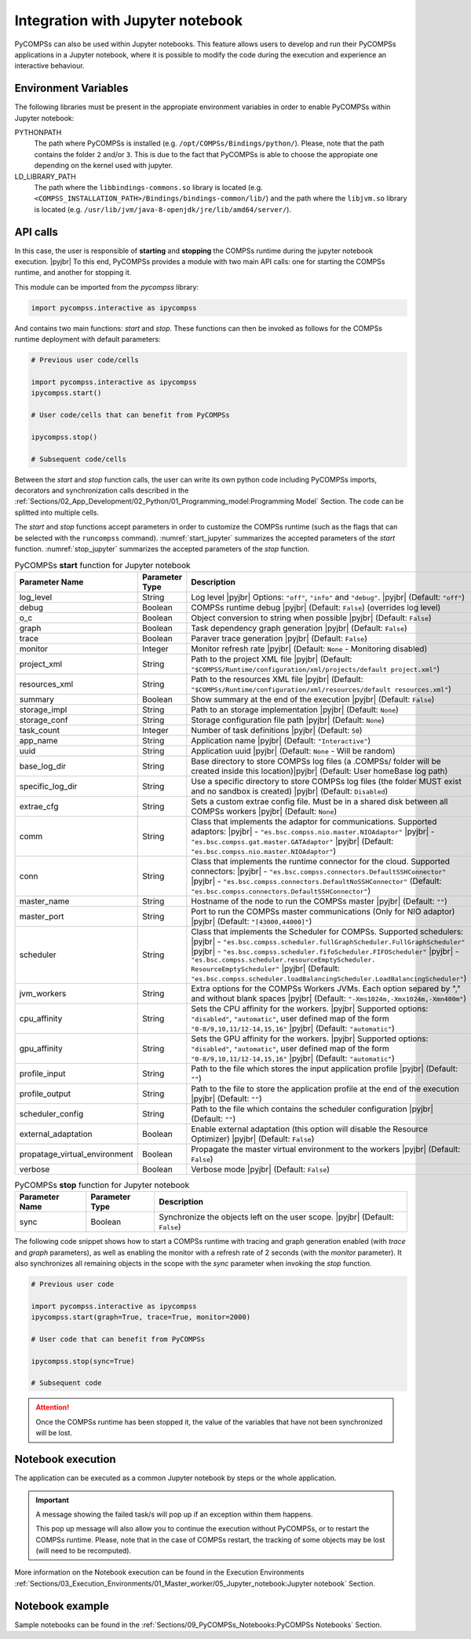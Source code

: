 .. |pyjbr| raw:: html

   <br />

Integration with Jupyter notebook
---------------------------------

PyCOMPSs can also be used within Jupyter notebooks. This feature allows
users to develop and run their PyCOMPSs applications in a Jupyter
notebook, where it is possible to modify the code during the execution
and experience an interactive behaviour.

Environment Variables
~~~~~~~~~~~~~~~~~~~~~

The following libraries must be present in the appropiate environment
variables in order to enable PyCOMPSs within Jupyter notebook:

PYTHONPATH
    The path where PyCOMPSs is installed (e.g. ``/opt/COMPSs/Bindings/python/``).
    Please, note that the path contains the folder ``2`` and/or ``3``. This is
    due to the fact that PyCOMPSs is able to choose the appropiate one depending
    on the kernel used with jupyter.

LD_LIBRARY_PATH
    The path where the ``libbindings-commons.so`` library is located
    (e.g. ``<COMPSS_INSTALLATION_PATH>/Bindings/bindings-common/lib/``)
    and the path where the ``libjvm.so`` library is located (e.g.
    ``/usr/lib/jvm/java-8-openjdk/jre/lib/amd64/server/``).

API calls
~~~~~~~~~

In this case, the user is responsible of **starting** and **stopping** the
COMPSs runtime during the jupyter notebook execution. |pyjbr|
To this end, PyCOMPSs provides a module with two main API calls:
one for starting the COMPSs runtime, and another for stopping it.

This module can be imported from the *pycompss* library:

.. code-block:: python

    import pycompss.interactive as ipycompss

And contains two main functions: *start* and *stop*. These functions can
then be invoked as follows for the COMPSs runtime deployment with
default parameters:

.. code-block:: python

    # Previous user code/cells

    import pycompss.interactive as ipycompss
    ipycompss.start()

    # User code/cells that can benefit from PyCOMPSs

    ipycompss.stop()

    # Subsequent code/cells

Between the *start* and *stop* function calls, the user can write its
own python code including PyCOMPSs imports, decorators and
synchronization calls described in the
:ref:`Sections/02_App_Development/02_Python/01_Programming_model:Programming Model` Section.
The code can be splitted into multiple cells.

The *start* and *stop* functions accept parameters in order to customize
the COMPSs runtime (such as the flags that can be selected with the
``runcompss`` command). :numref:`start_jupyter` summarizes
the accepted parameters of the *start* function. :numref:`stop_jupyter`
summarizes the accepted parameters of
the *stop* function.


.. table:: PyCOMPSs **start** function for Jupyter notebook
    :name: start_jupyter

    +-----------------------------------+----------------+---------------------------------------------------------------------------------------------------------------------------------------------------------------------------------------------------------------------------------------------------------------------------------------------------------------------------------------------------------------------------------------------------------------+
    | Parameter Name                    | Parameter Type | Description                                                                                                                                                                                                                                                                                                                                                                                                   |
    +===================================+================+===============================================================================================================================================================================================================================================================================================================================================================================================================+
    | log_level                         | String         | Log level |pyjbr| Options: ``"off"``, ``"info"`` and ``"debug"``. |pyjbr| (Default: ``"off"``)                                                                                                                                                                                                                                                                                                                |
    +-----------------------------------+----------------+---------------------------------------------------------------------------------------------------------------------------------------------------------------------------------------------------------------------------------------------------------------------------------------------------------------------------------------------------------------------------------------------------------------+
    | debug                             | Boolean        | COMPSs runtime debug |pyjbr| (Default: ``False``) (overrides log level)                                                                                                                                                                                                                                                                                                                                       |
    +-----------------------------------+----------------+---------------------------------------------------------------------------------------------------------------------------------------------------------------------------------------------------------------------------------------------------------------------------------------------------------------------------------------------------------------------------------------------------------------+
    | o_c                               | Boolean        | Object conversion to string when possible |pyjbr| (Default: ``False``)                                                                                                                                                                                                                                                                                                                                        |
    +-----------------------------------+----------------+---------------------------------------------------------------------------------------------------------------------------------------------------------------------------------------------------------------------------------------------------------------------------------------------------------------------------------------------------------------------------------------------------------------+
    | graph                             | Boolean        | Task dependency graph generation |pyjbr| (Default: ``False``)                                                                                                                                                                                                                                                                                                                                                 |
    +-----------------------------------+----------------+---------------------------------------------------------------------------------------------------------------------------------------------------------------------------------------------------------------------------------------------------------------------------------------------------------------------------------------------------------------------------------------------------------------+
    | trace                             | Boolean        | Paraver trace generation |pyjbr| (Default: ``False``)                                                                                                                                                                                                                                                                                                                                                         |
    +-----------------------------------+----------------+---------------------------------------------------------------------------------------------------------------------------------------------------------------------------------------------------------------------------------------------------------------------------------------------------------------------------------------------------------------------------------------------------------------+
    | monitor                           | Integer        | Monitor refresh rate |pyjbr| (Default: ``None`` - Monitoring disabled)                                                                                                                                                                                                                                                                                                                                        |
    +-----------------------------------+----------------+---------------------------------------------------------------------------------------------------------------------------------------------------------------------------------------------------------------------------------------------------------------------------------------------------------------------------------------------------------------------------------------------------------------+
    | project_xml                       | String         | Path to the project XML file |pyjbr| (Default: ``"$COMPSS/Runtime/configuration/xml/projects/default project.xml"``)                                                                                                                                                                                                                                                                                          |
    +-----------------------------------+----------------+---------------------------------------------------------------------------------------------------------------------------------------------------------------------------------------------------------------------------------------------------------------------------------------------------------------------------------------------------------------------------------------------------------------+
    | resources_xml                     | String         | Path to the resources XML file |pyjbr| (Default: ``"$COMPSs/Runtime/configuration/xml/resources/default resources.xml"``)                                                                                                                                                                                                                                                                                     |
    +-----------------------------------+----------------+---------------------------------------------------------------------------------------------------------------------------------------------------------------------------------------------------------------------------------------------------------------------------------------------------------------------------------------------------------------------------------------------------------------+
    | summary                           | Boolean        | Show summary at the end of the execution |pyjbr| (Default: ``False``)                                                                                                                                                                                                                                                                                                                                         |
    +-----------------------------------+----------------+---------------------------------------------------------------------------------------------------------------------------------------------------------------------------------------------------------------------------------------------------------------------------------------------------------------------------------------------------------------------------------------------------------------+
    | storage_impl                      | String         | Path to an storage implementation |pyjbr| (Default: ``None``)                                                                                                                                                                                                                                                                                                                                                 |
    +-----------------------------------+----------------+---------------------------------------------------------------------------------------------------------------------------------------------------------------------------------------------------------------------------------------------------------------------------------------------------------------------------------------------------------------------------------------------------------------+
    | storage_conf                      | String         | Storage configuration file path |pyjbr| (Default: ``None``)                                                                                                                                                                                                                                                                                                                                                   |
    +-----------------------------------+----------------+---------------------------------------------------------------------------------------------------------------------------------------------------------------------------------------------------------------------------------------------------------------------------------------------------------------------------------------------------------------------------------------------------------------+
    | task_count                        | Integer        | Number of task definitions |pyjbr| (Default: ``50``)                                                                                                                                                                                                                                                                                                                                                          |
    +-----------------------------------+----------------+---------------------------------------------------------------------------------------------------------------------------------------------------------------------------------------------------------------------------------------------------------------------------------------------------------------------------------------------------------------------------------------------------------------+
    | app_name                          | String         | Application name |pyjbr| (Default: ``"Interactive"``)                                                                                                                                                                                                                                                                                                                                                         |
    +-----------------------------------+----------------+---------------------------------------------------------------------------------------------------------------------------------------------------------------------------------------------------------------------------------------------------------------------------------------------------------------------------------------------------------------------------------------------------------------+
    | uuid                              | String         | Application uuid |pyjbr| (Default: ``None`` - Will be random)                                                                                                                                                                                                                                                                                                                                                 |
    +-----------------------------------+----------------+---------------------------------------------------------------------------------------------------------------------------------------------------------------------------------------------------------------------------------------------------------------------------------------------------------------------------------------------------------------------------------------------------------------+
    | base_log_dir                      | String         | Base directory to store COMPSs log files (a .COMPSs/ folder will be created inside this location)|pyjbr| (Default: User homeBase log path)                                                                                                                                                                                                                                                                    |
    +-----------------------------------+----------------+---------------------------------------------------------------------------------------------------------------------------------------------------------------------------------------------------------------------------------------------------------------------------------------------------------------------------------------------------------------------------------------------------------------+
    | specific_log_dir                  | String         | Use a specific directory to store COMPSs log files (the folder MUST exist and no sandbox is created) |pyjbr| (Default: ``Disabled``)                                                                                                                                                                                                                                                                          |
    +-----------------------------------+----------------+---------------------------------------------------------------------------------------------------------------------------------------------------------------------------------------------------------------------------------------------------------------------------------------------------------------------------------------------------------------------------------------------------------------+
    | extrae_cfg                        | String         | Sets a custom extrae config file. Must be in a shared disk between all COMPSs workers |pyjbr| (Default: ``None``)                                                                                                                                                                                                                                                                                             |
    +-----------------------------------+----------------+---------------------------------------------------------------------------------------------------------------------------------------------------------------------------------------------------------------------------------------------------------------------------------------------------------------------------------------------------------------------------------------------------------------+
    | comm                              | String         | Class that implements the adaptor for communications. Supported adaptors: |pyjbr| - ``"es.bsc.compss.nio.master.NIOAdaptor"`` |pyjbr| - ``"es.bsc.compss.gat.master.GATAdaptor"`` |pyjbr| (Default: ``"es.bsc.compss.nio.master.NIOAdaptor"``)                                                                                                                                                                |
    +-----------------------------------+----------------+---------------------------------------------------------------------------------------------------------------------------------------------------------------------------------------------------------------------------------------------------------------------------------------------------------------------------------------------------------------------------------------------------------------+
    | conn                              | String         | Class that implements the runtime connector for the cloud. Supported connectors: |pyjbr| - ``"es.bsc.compss.connectors.DefaultSSHConnector"`` |pyjbr| - ``"es.bsc.compss.connectors.DefaultNoSSHConnector"`` (Default: ``"es.bsc.compss.connectors.DefaultSSHConnector"``)                                                                                                                                    |
    +-----------------------------------+----------------+---------------------------------------------------------------------------------------------------------------------------------------------------------------------------------------------------------------------------------------------------------------------------------------------------------------------------------------------------------------------------------------------------------------+
    | master_name                       | String         | Hostname of the node to run the COMPSs master |pyjbr| (Default: ``""``)                                                                                                                                                                                                                                                                                                                                       |
    +-----------------------------------+----------------+---------------------------------------------------------------------------------------------------------------------------------------------------------------------------------------------------------------------------------------------------------------------------------------------------------------------------------------------------------------------------------------------------------------+
    | master_port                       | String         | Port to run the COMPSs master communications (Only for NIO adaptor) |pyjbr| (Default: ``"[43000,44000]"``)                                                                                                                                                                                                                                                                                                    |
    +-----------------------------------+----------------+---------------------------------------------------------------------------------------------------------------------------------------------------------------------------------------------------------------------------------------------------------------------------------------------------------------------------------------------------------------------------------------------------------------+
    | scheduler                         | String         | Class that implements the Scheduler for COMPSs. Supported schedulers: |pyjbr| - ``"es.bsc.compss.scheduler.fullGraphScheduler.FullGraphScheduler"`` |pyjbr| - ``"es.bsc.compss.scheduler.fifoScheduler.FIFOScheduler"`` |pyjbr| - ``"es.bsc.compss.scheduler.resourceEmptyScheduler. ResourceEmptyScheduler"`` |pyjbr| (Default: ``"es.bsc.compss.scheduler.loadBalancingScheduler.LoadBalancingScheduler"``) |
    +-----------------------------------+----------------+---------------------------------------------------------------------------------------------------------------------------------------------------------------------------------------------------------------------------------------------------------------------------------------------------------------------------------------------------------------------------------------------------------------+
    | jvm_workers                       | String         | Extra options for the COMPSs Workers JVMs. Each option separed by "," and without blank spaces |pyjbr| (Default: ``"-Xms1024m,-Xmx1024m,-Xmn400m"``)                                                                                                                                                                                                                                                          |
    +-----------------------------------+----------------+---------------------------------------------------------------------------------------------------------------------------------------------------------------------------------------------------------------------------------------------------------------------------------------------------------------------------------------------------------------------------------------------------------------+
    | cpu_affinity                      | String         | Sets the CPU affinity for the workers. |pyjbr| Supported options: ``"disabled"``, ``"automatic"``, user defined map of the form ``"0-8/9,10,11/12-14,15,16"`` |pyjbr| (Default: ``"automatic"``)                                                                                                                                                                                                              |
    +-----------------------------------+----------------+---------------------------------------------------------------------------------------------------------------------------------------------------------------------------------------------------------------------------------------------------------------------------------------------------------------------------------------------------------------------------------------------------------------+
    | gpu_affinity                      | String         | Sets the GPU affinity for the workers. |pyjbr| Supported options: ``"disabled"``, ``"automatic"``, user defined map of the form ``"0-8/9,10,11/12-14,15,16"`` |pyjbr| (Default: ``"automatic"``)                                                                                                                                                                                                              |
    +-----------------------------------+----------------+---------------------------------------------------------------------------------------------------------------------------------------------------------------------------------------------------------------------------------------------------------------------------------------------------------------------------------------------------------------------------------------------------------------+
    | profile_input                     | String         | Path to the file which stores the input application profile |pyjbr| (Default: ``""``)                                                                                                                                                                                                                                                                                                                         |
    +-----------------------------------+----------------+---------------------------------------------------------------------------------------------------------------------------------------------------------------------------------------------------------------------------------------------------------------------------------------------------------------------------------------------------------------------------------------------------------------+
    | profile_output                    | String         | Path to the file to store the application profile at the end of the execution |pyjbr| (Default: ``""``)                                                                                                                                                                                                                                                                                                       |
    +-----------------------------------+----------------+---------------------------------------------------------------------------------------------------------------------------------------------------------------------------------------------------------------------------------------------------------------------------------------------------------------------------------------------------------------------------------------------------------------+
    | scheduler_config                  | String         | Path to the file which contains the scheduler configuration |pyjbr| (Default: ``""``)                                                                                                                                                                                                                                                                                                                         |
    +-----------------------------------+----------------+---------------------------------------------------------------------------------------------------------------------------------------------------------------------------------------------------------------------------------------------------------------------------------------------------------------------------------------------------------------------------------------------------------------+
    | external_adaptation               | Boolean        | Enable external adaptation (this option will disable the Resource Optimizer) |pyjbr| (Default: ``False``)                                                                                                                                                                                                                                                                                                     |
    +-----------------------------------+----------------+---------------------------------------------------------------------------------------------------------------------------------------------------------------------------------------------------------------------------------------------------------------------------------------------------------------------------------------------------------------------------------------------------------------+
    | propatage_virtual_environment     | Boolean        | Propagate the master virtual environment to the workers |pyjbr| (Default: ``False``)                                                                                                                                                                                                                                                                                                                          |
    +-----------------------------------+----------------+---------------------------------------------------------------------------------------------------------------------------------------------------------------------------------------------------------------------------------------------------------------------------------------------------------------------------------------------------------------------------------------------------------------+
    | verbose                           | Boolean        | Verbose mode |pyjbr| (Default: ``False``)                                                                                                                                                                                                                                                                                                                                                                     |
    +-----------------------------------+----------------+---------------------------------------------------------------------------------------------------------------------------------------------------------------------------------------------------------------------------------------------------------------------------------------------------------------------------------------------------------------------------------------------------------------+


.. table:: PyCOMPSs **stop** function for Jupyter notebook
    :name: stop_jupyter

    +----------------+----------------+---------------------------------------------------------------------------------+
    | Parameter Name | Parameter Type | Description                                                                     |
    +================+================+=================================================================================+
    | sync           | Boolean        |  Synchronize the objects left on the user scope. |pyjbr| (Default: ``False``)   |
    +----------------+----------------+---------------------------------------------------------------------------------+


The following code snippet shows how to start a COMPSs runtime with
tracing and graph generation enabled (with *trace* and *graph*
parameters), as well as enabling the monitor with a refresh rate of 2
seconds (with the *monitor* parameter). It also synchronizes all
remaining objects in the scope with the *sync* parameter when invoking
the *stop* function.

.. code-block:: python

    # Previous user code

    import pycompss.interactive as ipycompss
    ipycompss.start(graph=True, trace=True, monitor=2000)

    # User code that can benefit from PyCOMPSs

    ipycompss.stop(sync=True)

    # Subsequent code


.. ATTENTION::

   Once the COMPSs runtime has been stopped it, the value of the variables that
   have not been synchronized will be lost.


Notebook execution
~~~~~~~~~~~~~~~~~~

The application can be executed as a common Jupyter notebook by steps or
the whole application.

.. IMPORTANT::

   A message showing the failed task/s will pop up if an exception within them
   happens.

   This pop up message will also allow you to continue the execution without
   PyCOMPSs, or to restart the COMPSs runtime. Please, note that in the case
   of COMPSs restart, the tracking of some objects may be lost (will need to be
   recomputed).

More information on the Notebook execution can be found in the Execution
Environments :ref:`Sections/03_Execution_Environments/01_Master_worker/05_Jupyter_notebook:Jupyter notebook` Section.

Notebook example
~~~~~~~~~~~~~~~~

Sample notebooks can be found in the :ref:`Sections/09_PyCOMPSs_Notebooks:PyCOMPSs Notebooks` Section.
